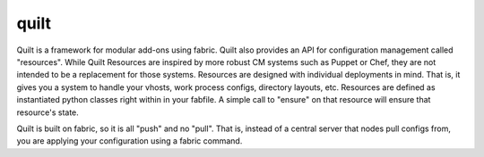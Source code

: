 quilt
=====

Quilt is a framework for modular add-ons using fabric. Quilt also provides an 
API for configuration management called "resources".  While Quilt Resources are
inspired by more robust CM systems such as Puppet or Chef, they are not 
intended to be a replacement for those systems. Resources are designed with
individual deployments in mind.  That is, it gives you a system to handle your 
vhosts, work process configs, directory layouts, etc.  Resources are defined as
instantiated python classes right within in your fabfile.  A simple call to 
"ensure" on that resource will ensure that resource's state.

Quilt is built on fabric, so it is all "push" and no "pull". That is, instead 
of a central server that nodes pull configs from, you are applying your 
configuration using a fabric command.
